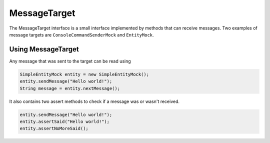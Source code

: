 MessageTarget
==========================
The MessageTarget interface is a small interface implemented by methods that can receive messages.
Two examples of message targets are ``ConsoleCommandSenderMock`` and ``EntityMock``.

Using MessageTarget
-------------------
Any message that was sent to the target can be read using

.. code-block:: java

    SimpleEntityMock entity = new SimpleEntityMock();
    entity.sendMessage("Hello world!");
    String message = entity.nextMessage();

It also contains two assert methods to check if a message was or wasn't received.

.. code-block:: java

    entity.sendMessage("Hello world!");
    entity.assertSaid("Hello world!");
    entity.assertNoMoreSaid();

